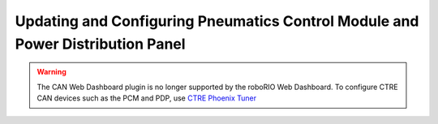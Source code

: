 Updating and Configuring Pneumatics Control Module and Power Distribution Panel
===============================================================================

.. warning:: The CAN Web Dashboard plugin is no longer supported by the roboRIO Web Dashboard. To configure CTRE CAN devices such as the PCM and PDP, use `CTRE Phoenix Tuner <https://phoenix-documentation.readthedocs.io/en/latest/ch03_PrimerPhoenixSoft.html#what-is-phoenix-tuner>`_ 
